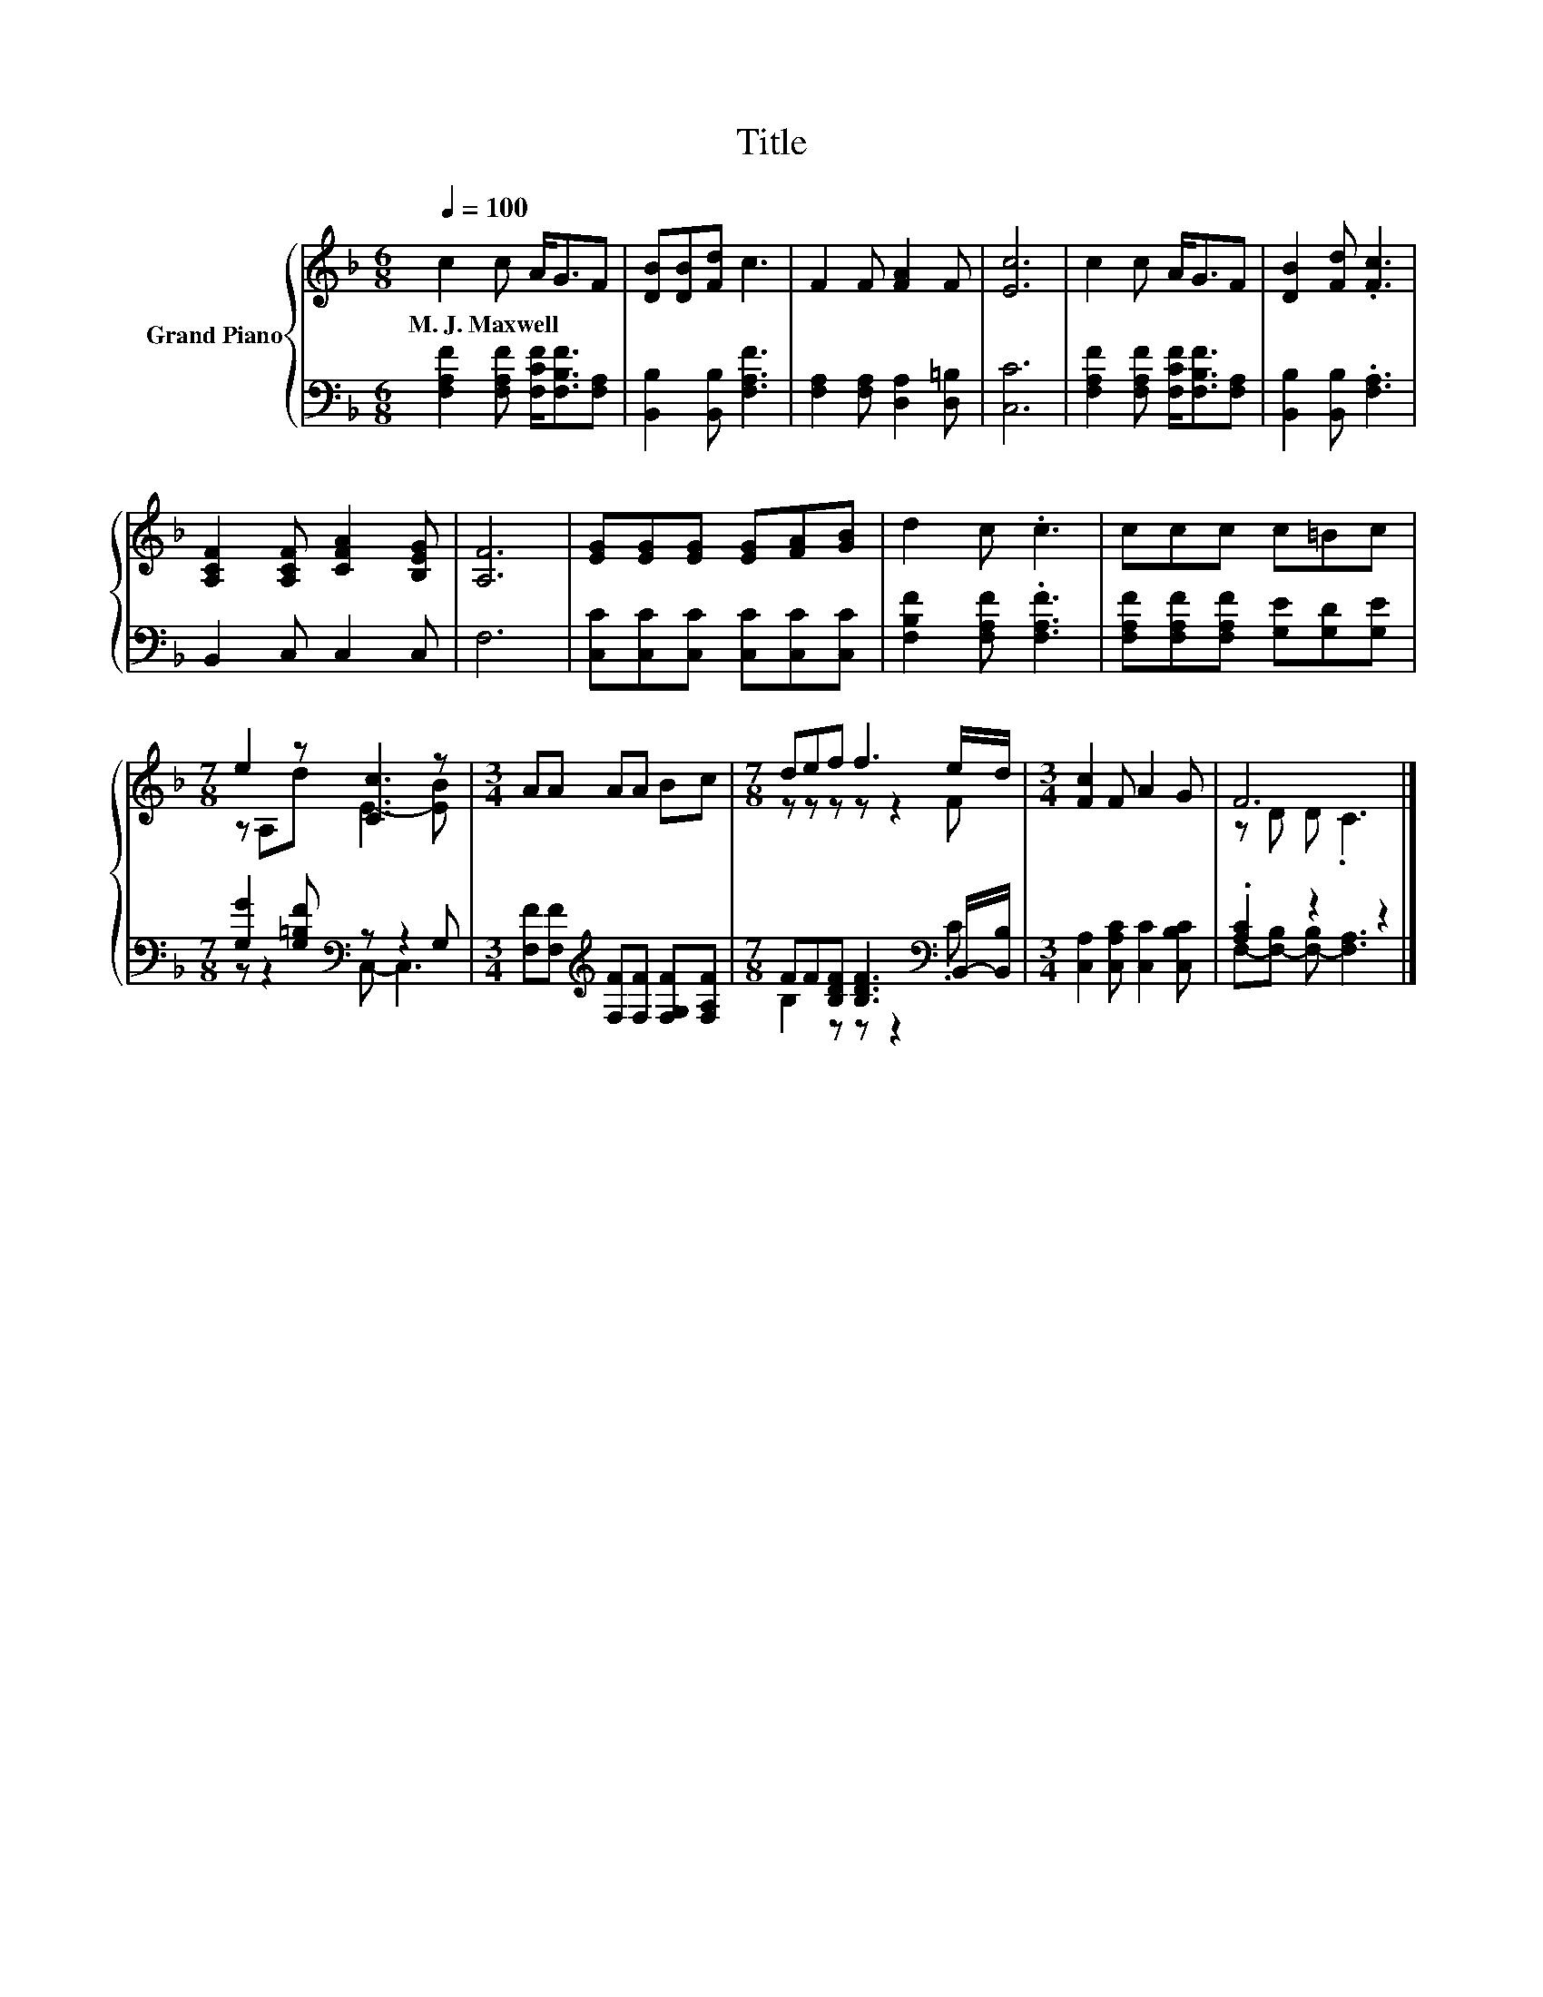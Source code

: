 X:1
T:Title
%%score { ( 1 3 ) | ( 2 4 ) }
L:1/8
Q:1/4=100
M:6/8
K:F
V:1 treble nm="Grand Piano"
V:3 treble 
V:2 bass 
V:4 bass 
V:1
 c2 c A<GF | [DB][DB][Fd] c3 | F2 F [FA]2 F | [Ec]6 | c2 c A<GF | [DB]2 [Fd] .[Fc]3 | %6
w: M.~J.~Maxwell * * * *||||||
 [A,CF]2 [A,CF] [CFA]2 [B,EG] | [A,F]6 | [EG][EG][EG] [EG][FA][GB] | d2 c .c3 | ccc c=Bc | %11
w: |||||
[M:7/8] e2 z [Cc]3 z |[M:3/4] AA AA Bc |[M:7/8] def f3 e/d/ |[M:3/4] [Fc]2 F A2 G | F6 |] %16
w: |||||
V:2
 [F,A,F]2 [F,A,F] [F,CF]<[F,B,F][F,A,] | [B,,B,]2 [B,,B,] [F,A,F]3 | %2
 [F,A,]2 [F,A,] [D,A,]2 [D,=B,] | [C,C]6 | [F,A,F]2 [F,A,F] [F,CF]<[F,B,F][F,A,] | %5
 [B,,B,]2 [B,,B,] .[F,A,]3 | B,,2 C, C,2 C, | F,6 | [C,C][C,C][C,C] [C,C][C,C][C,C] | %9
 [F,B,F]2 [F,A,F] .[F,A,F]3 | [F,A,F][F,A,F][F,A,F] [G,E][G,D][G,E] | %11
[M:7/8] [G,G]2 [G,=B,F][K:bass] z z2 G, |[M:3/4] [F,F][F,F][K:treble] [F,F][F,F] [F,G,F][F,A,F] | %13
[M:7/8] FF[B,DF] [B,DF]3[K:bass] B,,/-[B,,B,]/ |[M:3/4] [C,A,]2 [C,A,C] [C,C]2 [C,B,C] | %15
 .[A,C]2 z2 z2 |] %16
V:3
 x6 | x6 | x6 | x6 | x6 | x6 | x6 | x6 | x6 | x6 | x6 |[M:7/8] z A,d E3- [EB] |[M:3/4] x6 | %13
[M:7/8] z z z z z2 F |[M:3/4] x6 | z D D .C3 |] %16
V:4
 x6 | x6 | x6 | x6 | x6 | x6 | x6 | x6 | x6 | x6 | x6 |[M:7/8] z z2[K:bass] C,- C,3 | %12
[M:3/4] x2[K:treble] x4 |[M:7/8] B,2 z z z2[K:bass] .C |[M:3/4] x6 | F,-[F,-B,] [F,-B,] [F,A,]3 |] %16

